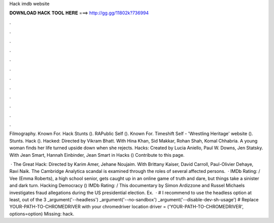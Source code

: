 Hack imdb website



𝐃𝐎𝐖𝐍𝐋𝐎𝐀𝐃 𝐇𝐀𝐂𝐊 𝐓𝐎𝐎𝐋 𝐇𝐄𝐑𝐄 ===> http://gg.gg/11802k?736994



.



.



.



.



.



.



.



.



.



.



.



.

Filmography. Known For. Hack Stunts (). RAPublic Self (). Known For. Timeshift Self - 'Wrestling Heritage' website (). Stunts. Hack (). Hacked: Directed by Vikram Bhatt. With Hina Khan, Sid Makkar, Rohan Shah, Komal Chhabria. A young woman finds her life turned upside down when she rejects. Hacks: Created by Lucia Aniello, Paul W. Downs, Jen Statsky. With Jean Smart, Hannah Einbinder, Jean Smart in Hacks () Contribute to this page.

 · The Great Hack: Directed by Karim Amer, Jehane Noujaim. With Brittany Kaiser, David Carroll, Paul-Olivier Dehaye, Ravi Naik. The Cambridge Analytica scandal is examined through the roles of several affected persons.  · IMDb Rating: / Vee (Emma Roberts), a high school senior, gets caught up in an online game of truth and dare, but things take a sinister and dark turn. Hacking Democracy () IMDb Rating: / This documentary by Simon Ardizzone and Russel Michaels investigates fraud allegations during the US presidential election. Ex.  · # I recommend to use the headless option at least, out of the 3 _argument('--headless') _argument('--no-sandbox') _argument('--disable-dev-sh-usage') # Replace YOUR-PATH-TO-CHROMEDRIVER with your chromedriver location driver = ('YOUR-PATH-TO-CHROMEDRIVER', options=option) Missing: hack.
